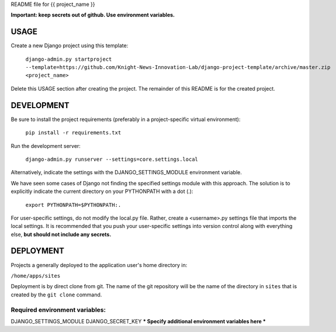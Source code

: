 README file for {{ project_name }}

**Important: keep secrets out of github. Use environment variables.**

=====
USAGE
=====
Create a new Django project using this template:

    ``django-admin.py startproject --template=https://github.com/Knight-News-Innovation-Lab/django-project-template/archive/master.zip <project_name>``

Delete this USAGE section after creating the project. The remainder of this
README is for the created project.

===========
DEVELOPMENT
===========

Be sure to install the project requirements (preferably in a project-specific
virtual environment):

    ``pip install -r requirements.txt``

Run the development server:

    ``django-admin.py runserver --settings=core.settings.local``

Alternatively, indicate the settings with the DJANGO_SETTINGS_MODULE
environment variable.

We have seen some cases of Django not finding the specified settings module
with this approach. The solution is to explicitly indicate the current
directory on your PYTHONPATH with a dot (.):

    ``export PYTHONPATH=$PYTHONPATH:.``

For user-specific settings, do not modify the local.py file. Rather, create
a <username>.py settings file that imports the local settings. It is
recommended that you push your user-specific settings into version control
along with everything else, **but should not include any secrets.**

==========
DEPLOYMENT
==========

Projects a generally deployed to the application user's home directory in:

``/home/apps/sites``

Deployment is by direct clone from git. The name of the git repository
will be the name of the directory in ``sites`` that is created by the
``git clone`` command.

-------------------------------
Required environment variables:
-------------------------------
DJANGO_SETTINGS_MODULE
DJANGO_SECRET_KEY
*** Specify additional environment variables here ***

